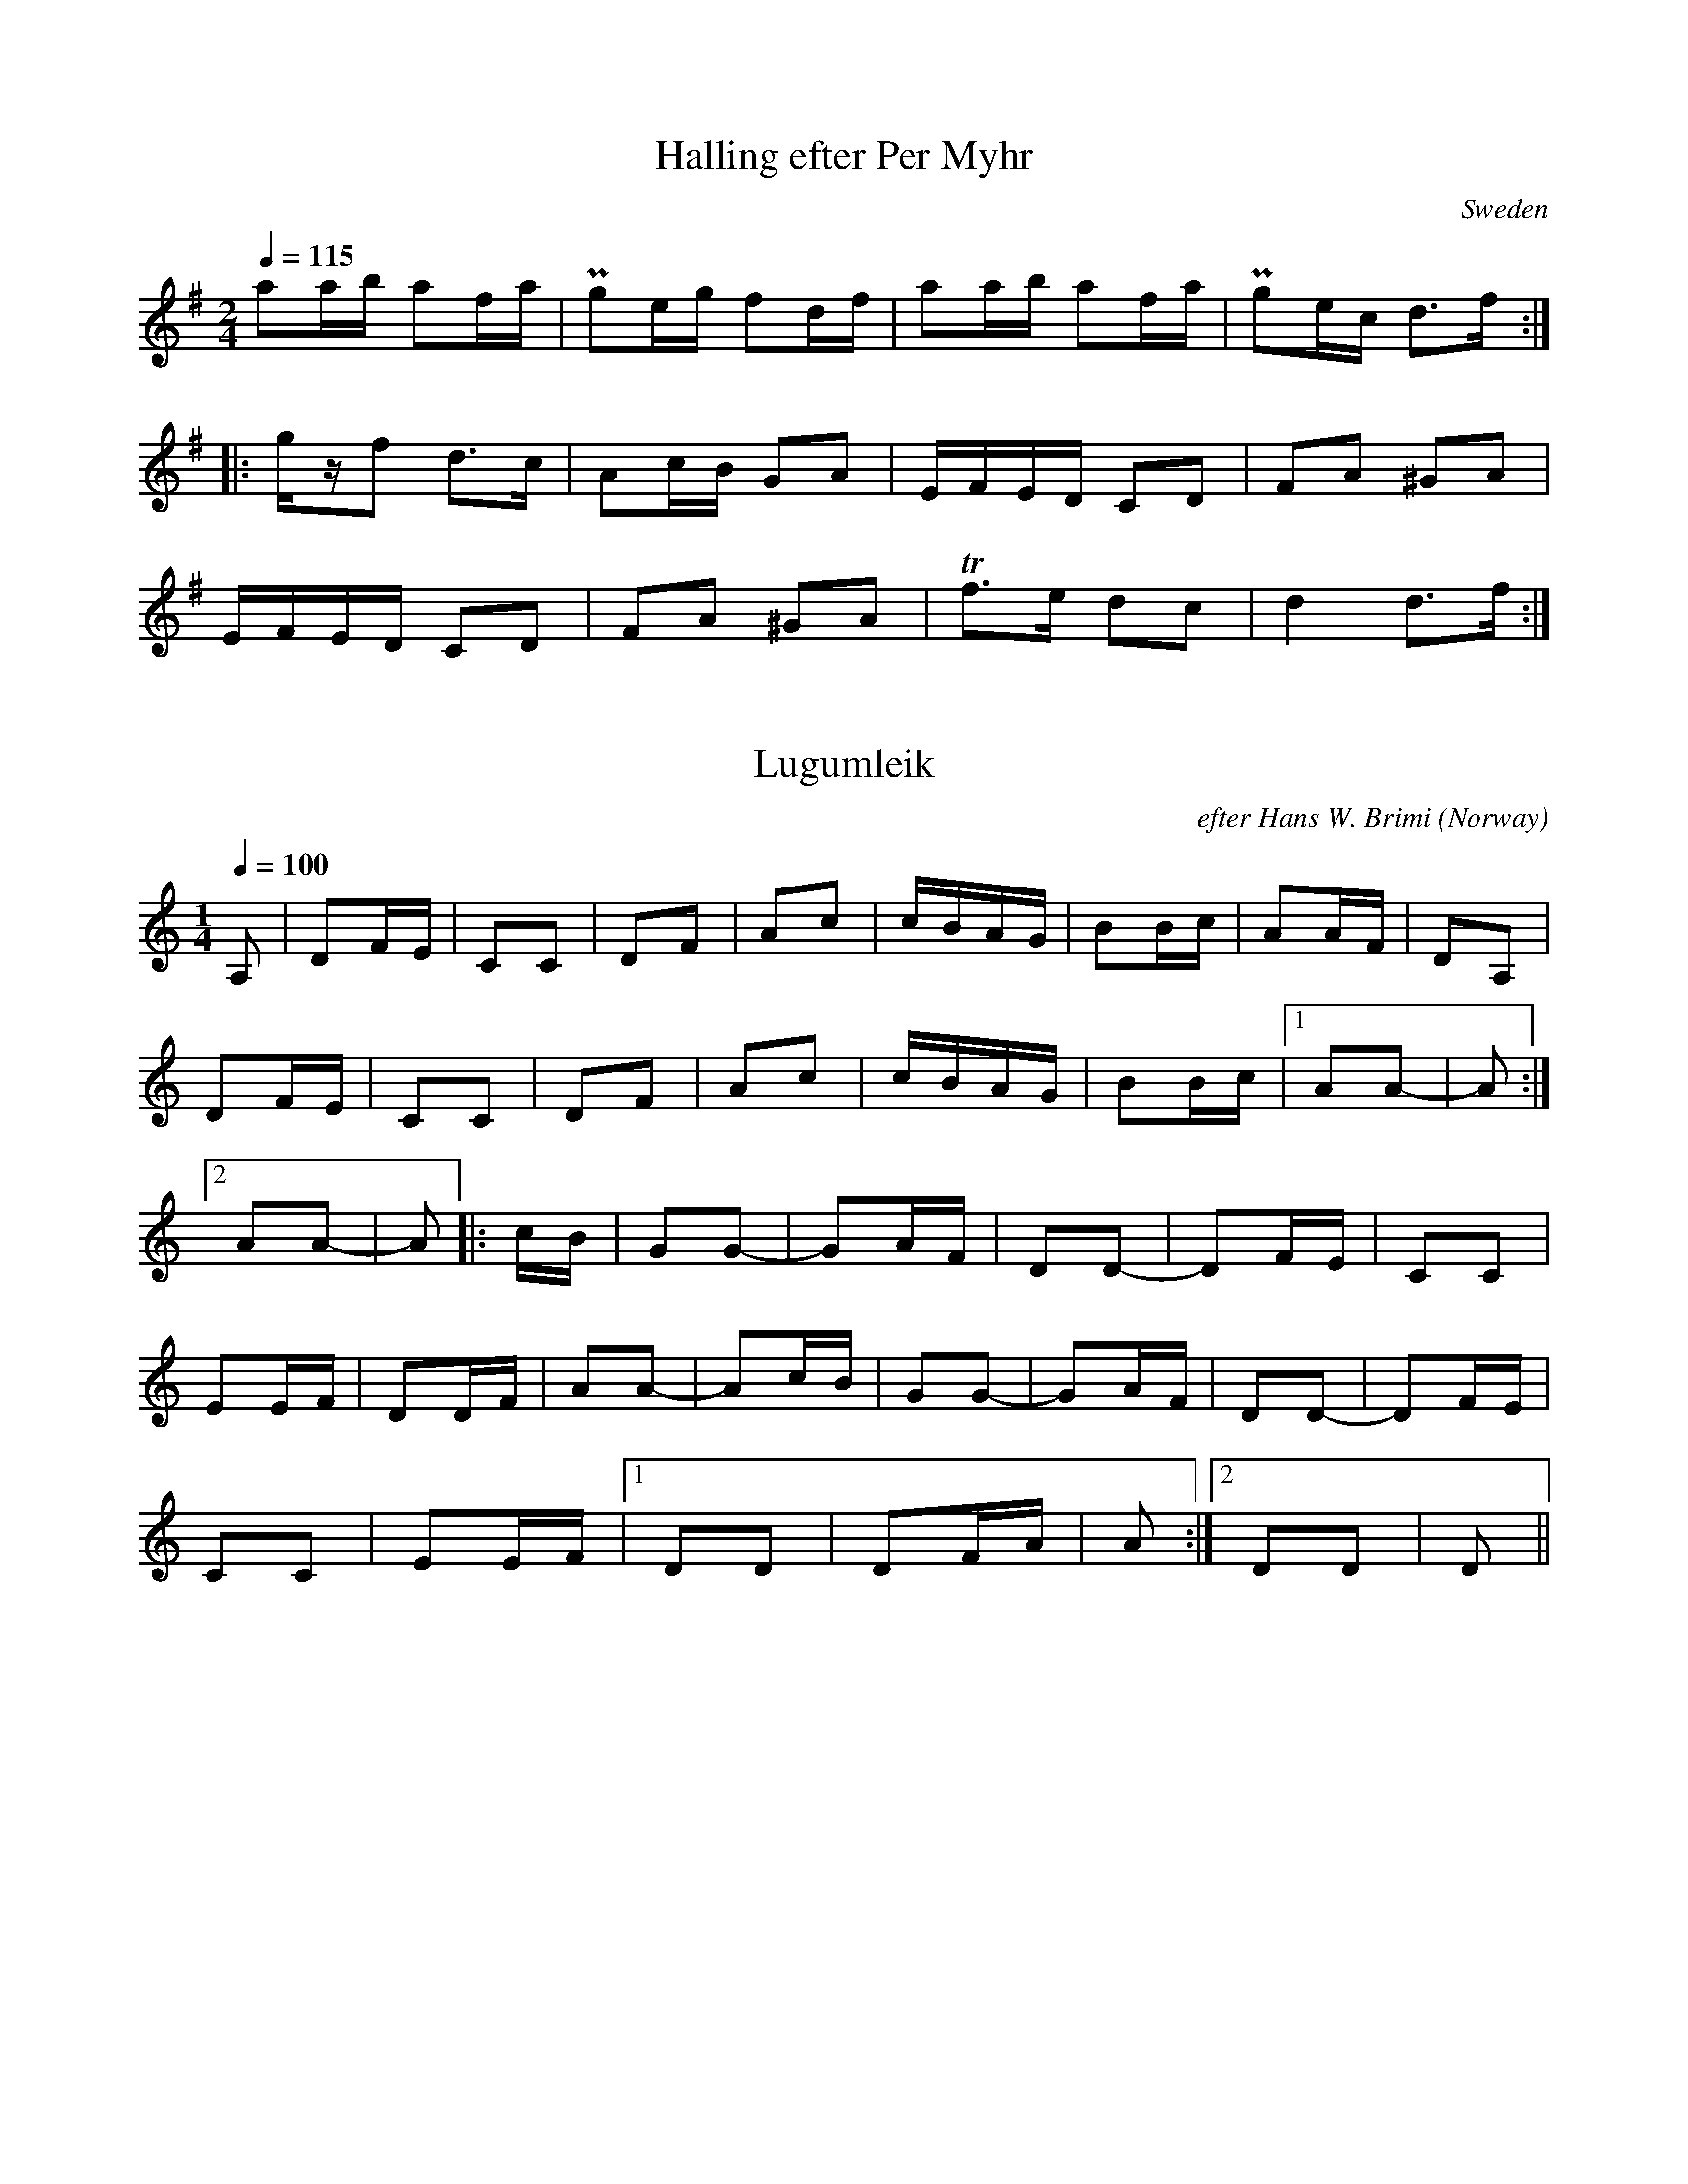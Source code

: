This file contains 2 hallings (#1 - #2).
You can find more abc tune files at http://www.norbeck.nu/abc/

Last updated 1 June 2013.

(c) Copyright 2002-2013 Henrik Norbeck. This file:
- May be distributed with restrictions below.
- May not be used for commercial purposes (such as printing a tune book to sell).
- This file (or parts of it) may not be made available on a web page for
  download without permission from me.
- This copyright notice must be kept, except when e-mailing individual tunes.
- May be printed on paper for personal use.
- Questions? E-mail: henrik@norbeck.nu

R:halling
Z:id:hn-%R-%X
M:2/4
L:1/8

X:1
T:Halling efter Per Myhr
R:halling
O:Sweden
Z:id:hn-halling-1
M:2/4
L:1/8
Q:1/4=115
K:Dmix
aa/b/ af/a/ | Pge/g/ fd/f/ | aa/b/ af/a/ | Pge/c/ d>f :| 
|: g/z/f d>c | Ac/B/ GA | E/F/E/D/ CD | FA ^GA |
E/F/E/D/ CD | FA ^GA | Tf>e dc | d2 d>f :| 

X:2
T:Lugumleik
R:halling
C:efter Hans W. Brimi
D:Ale M\"oller, Sten K\"allman, Thomas Ringdahl: Vind
D:Den Fule: Lugumleik
O:Norway
Z:id:hn-halling-2
M:1/4
Q:1/4=100
K:Ddor
A, | DF/E/ | CC | DF | Ac | c/B/A/G/ | BB/c/ | AA/F/ | DA, |
DF/E/ | CC | DF | Ac | c/B/A/G/ | BB/c/ |[1 AA- | A :|
[2 AA- | A |: c/B/ | GG- | GA/F/ | DD- | DF/E/ | CC |
EE/F/ | DD/F/ | AA- | Ac/B/ | GG- | GA/F/ | DD- | DF/E/ |
CC | EE/F/ |[1 DD | DF/A/ | A :|[2 DD | D ||

